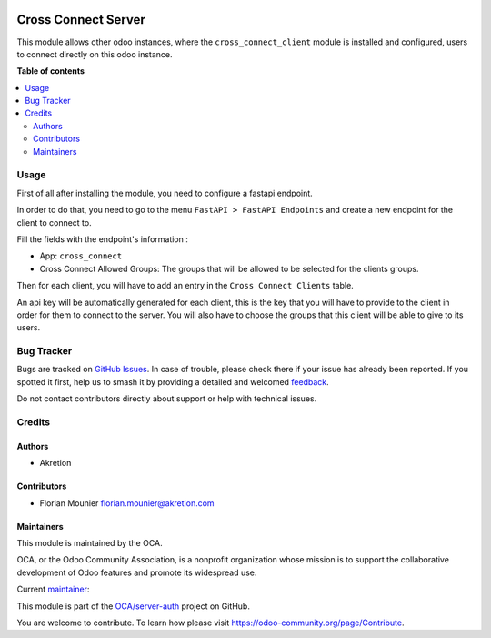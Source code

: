 .. image:: https://odoo-community.org/readme-banner-image
   :target: https://odoo-community.org/get-involved?utm_source=readme
   :alt: Odoo Community Association

====================
Cross Connect Server
====================

.. 
   !!!!!!!!!!!!!!!!!!!!!!!!!!!!!!!!!!!!!!!!!!!!!!!!!!!!
   !! This file is generated by oca-gen-addon-readme !!
   !! changes will be overwritten.                   !!
   !!!!!!!!!!!!!!!!!!!!!!!!!!!!!!!!!!!!!!!!!!!!!!!!!!!!
   !! source digest: sha256:8008e84d0b38e668c79989062dede0d43276fbcbaa120effb1097b09f31e2968
   !!!!!!!!!!!!!!!!!!!!!!!!!!!!!!!!!!!!!!!!!!!!!!!!!!!!

.. |badge1| image:: https://img.shields.io/badge/maturity-Beta-yellow.png
    :target: https://odoo-community.org/page/development-status
    :alt: Beta
.. |badge2| image:: https://img.shields.io/badge/license-AGPL--3-blue.png
    :target: http://www.gnu.org/licenses/agpl-3.0-standalone.html
    :alt: License: AGPL-3
.. |badge3| image:: https://img.shields.io/badge/github-OCA%2Fserver--auth-lightgray.png?logo=github
    :target: https://github.com/OCA/server-auth/tree/16.0/cross_connect_server
    :alt: OCA/server-auth
.. |badge4| image:: https://img.shields.io/badge/weblate-Translate%20me-F47D42.png
    :target: https://translation.odoo-community.org/projects/server-auth-16-0/server-auth-16-0-cross_connect_server
    :alt: Translate me on Weblate
.. |badge5| image:: https://img.shields.io/badge/runboat-Try%20me-875A7B.png
    :target: https://runboat.odoo-community.org/builds?repo=OCA/server-auth&target_branch=16.0
    :alt: Try me on Runboat

|badge1| |badge2| |badge3| |badge4| |badge5|

This module allows other odoo instances, where the
``cross_connect_client`` module is installed and configured, users to
connect directly on this odoo instance.

**Table of contents**

.. contents::
   :local:

Usage
=====

First of all after installing the module, you need to configure a
fastapi endpoint.

In order to do that, you need to go to the menu
``FastAPI > FastAPI Endpoints`` and create a new endpoint for the client
to connect to.

Fill the fields with the endpoint's information :

- App: ``cross_connect``
- Cross Connect Allowed Groups: The groups that will be allowed to be
  selected for the clients groups.

Then for each client, you will have to add an entry in the
``Cross Connect Clients`` table.

An api key will be automatically generated for each client, this is the
key that you will have to provide to the client in order for them to
connect to the server. You will also have to choose the groups that this
client will be able to give to its users.

Bug Tracker
===========

Bugs are tracked on `GitHub Issues <https://github.com/OCA/server-auth/issues>`_.
In case of trouble, please check there if your issue has already been reported.
If you spotted it first, help us to smash it by providing a detailed and welcomed
`feedback <https://github.com/OCA/server-auth/issues/new?body=module:%20cross_connect_server%0Aversion:%2016.0%0A%0A**Steps%20to%20reproduce**%0A-%20...%0A%0A**Current%20behavior**%0A%0A**Expected%20behavior**>`_.

Do not contact contributors directly about support or help with technical issues.

Credits
=======

Authors
-------

* Akretion

Contributors
------------

- Florian Mounier florian.mounier@akretion.com

Maintainers
-----------

This module is maintained by the OCA.

.. image:: https://odoo-community.org/logo.png
   :alt: Odoo Community Association
   :target: https://odoo-community.org

OCA, or the Odoo Community Association, is a nonprofit organization whose
mission is to support the collaborative development of Odoo features and
promote its widespread use.

.. |maintainer-paradoxxxzero| image:: https://github.com/paradoxxxzero.png?size=40px
    :target: https://github.com/paradoxxxzero
    :alt: paradoxxxzero

Current `maintainer <https://odoo-community.org/page/maintainer-role>`__:

|maintainer-paradoxxxzero| 

This module is part of the `OCA/server-auth <https://github.com/OCA/server-auth/tree/16.0/cross_connect_server>`_ project on GitHub.

You are welcome to contribute. To learn how please visit https://odoo-community.org/page/Contribute.

